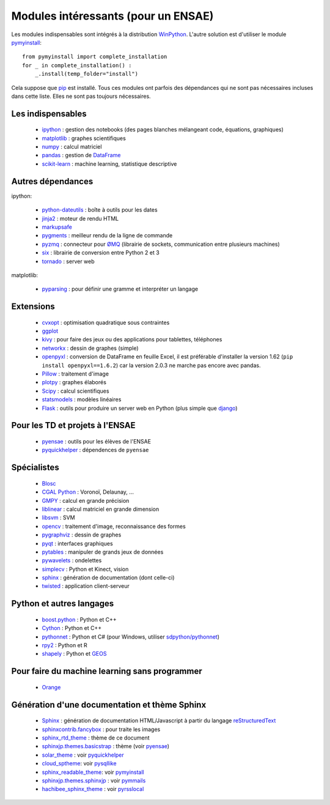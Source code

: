 ﻿
.. _modulesi:


Modules intéressants (pour un ENSAE)
====================================

Les modules indispensables sont intégrés à la distribution 
`WinPython <http://winpython.sourceforge.net/>`_. 
L'autre solution est d'utiliser le module
`pymyinstall <http://www.xavierdupre.fr/app/pymyinstall/helpsphinx/index.html>`_::

    from pymyinstall import complete_installation
    for _ in complete_installation() :
        _.install(temp_folder="install")
        
Cela suppose que `pip <http://pip.readthedocs.org/en/latest/>`_ est installé.
Tous ces modules ont parfois des dépendances qui ne sont pas nécessaires incluses dans cette liste.
Elles ne sont pas toujours nécessaires.


Les indispensables
------------------

    * `ipython <http://ipython.org/index.html>`_ : gestion des notebooks (des pages blanches mélangeant code, équations, graphiques)
    * `matplotlib <http://matplotlib.org/>`_ : graphes scientifiques
    * `numpy <http://www.numpy.org/>`_ : calcul matriciel
    * `pandas <http://pandas.pydata.org/>`_ : gestion de `DataFrame <http://en.wikipedia.org/wiki/Data_frame>`_
    * `scikit-learn <http://scikit-learn.org/stable/>`_ : machine learning, statistique descriptive

Autres dépendances
------------------

ipython:

    * `python-dateutils <https://labix.org/python-dateutil>`_ : boîte à outils pour les dates
    * `jinja2 <http://jinja.pocoo.org/>`_ : moteur de rendu HTML
    * `markupsafe <http://www.pocoo.org/projects/markupsafe/>`_
    * `pygments <http://pygments.org/>`_ : meilleur rendu de la ligne de commande
    * `pyzmq <http://zeromq.github.io/pyzmq/>`_ : connecteur pour `ØMQ <http://zeromq.org/>`_ (librairie de sockets, communication entre plusieurs machines)
    * `six <https://pythonhosted.org/six/>`_ : librairie de conversion entre Python 2 et 3
    * `tornado <http://www.tornadoweb.org/en/stable/>`_ : server web

matplotlib:

    * `pyparsing <http://pyparsing.wikispaces.com/>`_ : pour définir une gramme et interpréter un langage

Extensions
----------

    * `cvxopt <http://cvxopt.org/>`_ : optimisation quadratique sous contraintes
    * `ggplot <https://github.com/yhat/ggplot/>`_
    * `kivy <http://kivy.org/#home>`_ : pour faire des jeux ou des applications pour tablettes, téléphones
    * `networkx <http://networkx.github.io/>`_ : dessin de graphes (simple)
    * `openpyxl <http://pythonhosted.org/openpyxl/>`_ : conversion de DataFrame en feuille Excel, 
      il est préférable d'installer la version 1.62 (``pip install openpyxl==1.6.2``) car la version 2.0.3
      ne marche pas encore avec pandas.
    * `Pillow <https://github.com/python-imaging/Pillow>`_ : traitement d'image
    * `plotpy <https://plot.ly/python/>`_ : graphes élaborés
    * `Scipy <http://www.scipy.org/>`_ : calcul scientifiques
    * `statsmodels <http://statsmodels.sourceforge.net/>`_ : modèles linéaires
    * `Flask <http://flask.pocoo.org/>`_ : outils pour produire un server web en Python (plus simple que `django <http://www.django-fr.org/>`_)

Pour les TD et projets à l'ENSAE
--------------------------------

    * `pyensae <http://www.xavierdupre.fr/app/pyensae/helpsphinx/index.html>`_ : outils pour les élèves de l'ENSAE
    * `pyquickhelper <http://www.xavierdupre.fr/app/`pyquickhelper/helpsphinx/index.html>`_ : dépendences de ``pyensae``
    
Spécialistes
------------

    * `Blosc <https://github.com/Blosc/python-blosc>`_
    * `CGAL Python <http://cgal-python.gforge.inria.fr/>`_ : Voronoï, Delaunay, ...
    * `GMPY <https://code.google.com/p/gmpy/>`_ : calcul en grande précision
    * `liblinear <http://www.csie.ntu.edu.tw/~cjlin/liblinear/>`_ : calcul matriciel en grande dimension
    * `libsvm <http://www.csie.ntu.edu.tw/~cjlin/libsvm/>`_ : SVM
    * `opencv <http://opencv.org/>`_ : traitement d'image, reconnaissance des formes
    * `pygraphviz <http://pygraphviz.github.io/>`_ : dessin de graphes
    * `pyqt <http://www.riverbankcomputing.co.uk/software/pyqt/intro>`_ : interfaces graphiques
    * `pytables <http://www.pytables.org/moin>`_ : manipuler de grands jeux de données
    * `pywavelets <http://www.pybytes.com/pywavelets/>`_ : ondelettes
    * `simplecv <http://simplecv.org/>`_ : Python et Kinect, vision
    * `sphinx <http://sphinx-doc.org/>`_ : génération de documentation (dont celle-ci)
    * `twisted <http://twistedmatrix.com/trac/>`_ : application client-serveur
    
Python et autres langages
-------------------------

    * `boost.python <http://www.boost.org/libs/python/doc>`_ : Python et C++
    * `Cython <http://www.cython.org/>`_ : Python et C++
    * `pythonnet <http://pythonnet.sourceforge.net/>`_ : Python et C# (pour Windows, utiliser `sdpython/pythonnet <https://github.com/sdpython/pythonnet>`_)
    * `rpy2 <https://bitbucket.org/lgautier/rpy2>`_ : Python et R
    * `shapely <https://github.com/Toblerity/Shapely>`_ : Python et `GEOS <http://trac.osgeo.org/geos/>`_
    
Pour faire du machine learning sans programmer
----------------------------------------------

    * `Orange <http://orange.biolab.si/>`_

Génération d'une documentation et thème Sphinx
----------------------------------------------

    * `Sphinx <http://sphinx-doc.org/>`_ : génération de documentation HTML/Javascript à partir du langage `reStructuredText <http://docutils.sourceforge.net/rst.html>`_
    * `sphinxcontrib.fancybox <http://spinus.github.io/sphinxcontrib-fancybox/>`_ : pour traite les images
    * `sphinx_rtd_theme <https://github.com/snide/sphinx_rtd_theme>`_ : thème de ce document
    * `sphinxjp.themes.basicstrap <http://pythonhosted.org/sphinxjp.themes.basicstrap/>`_ : thème (voir `pyensae <http://www.xavierdupre.fr/app/pyensae/helpsphinx/index.html>`_)
    * `solar_theme <http://2vkvn.com/solar-theme/>`_ : voir `pyquickhelper <http://www.xavierdupre.fr/app/pyquickhelper/helpsphinx/index.html>`_    
    * `cloud_sptheme <http://pythonhosted.org/cloud_sptheme/>`_: voir `pysqllike <http://www.xavierdupre.fr/app/pysqllike/helpsphinx/index.html>`_
    * `sphinx_readable_theme <https://sphinx-readable-theme.readthedocs.org/en/latest/>`_: voir `pymyinstall <http://www.xavierdupre.fr/app/pymyinstall/helpsphinx/index.html>`_
    * `sphinxjp.themes.sphinxjp <https://pythonhosted.org/sphinxjp.themes.sphinxjp/>`_ : voir `pymmails <http://www.xavierdupre.fr/app/pymmails/helpsphinx/>`_
    * `hachibee_sphinx_theme <http://hachibeedi.github.io/Sphinx-hachibee-theme/index.html>`_ : voir `pyrsslocal <http://www.xavierdupre.fr/app/pyrsslocal/helpsphinx/>`_
    
